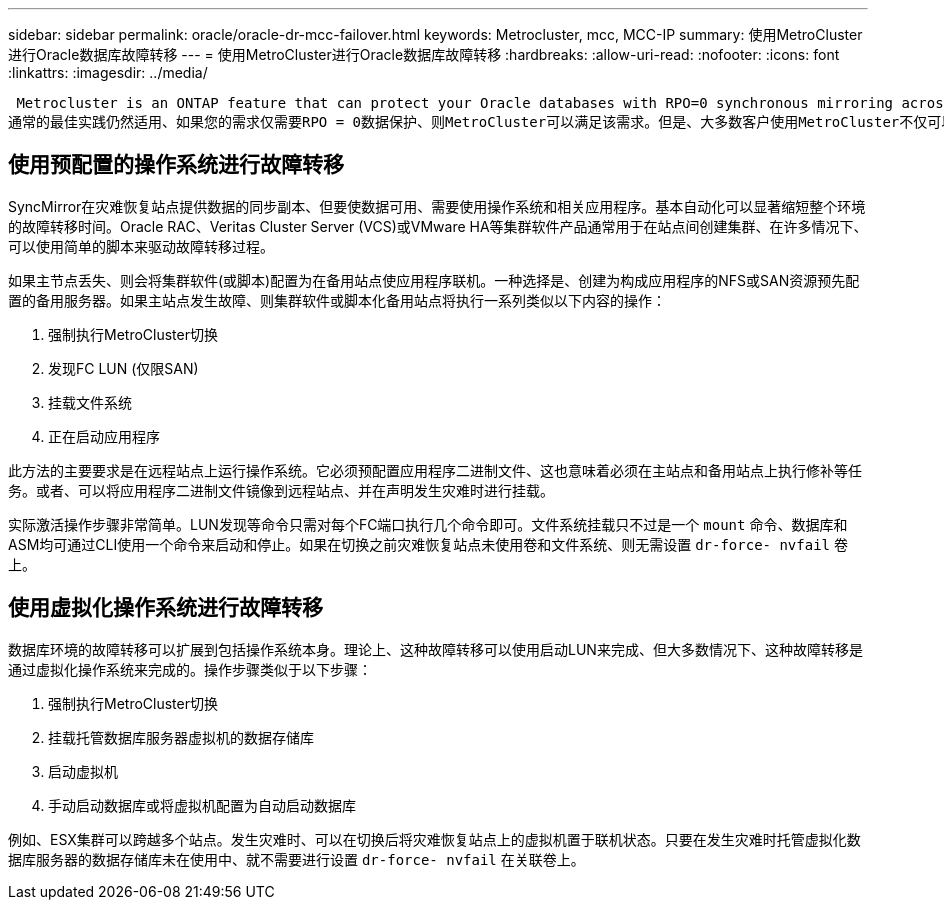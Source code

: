 ---
sidebar: sidebar 
permalink: oracle/oracle-dr-mcc-failover.html 
keywords: Metrocluster, mcc, MCC-IP 
summary: 使用MetroCluster进行Oracle数据库故障转移 
---
= 使用MetroCluster进行Oracle数据库故障转移
:hardbreaks:
:allow-uri-read: 
:nofooter: 
:icons: font
:linkattrs: 
:imagesdir: ../media/


 Metrocluster is an ONTAP feature that can protect your Oracle databases with RPO=0 synchronous mirroring across sites, and it scales up to support hundreds of databases on a single MetroCluster system. It's also simple to use. The use of MetroCluster does not necessarily add to or change any best practices for operating a enterprise applications and databases.
通常的最佳实践仍然适用、如果您的需求仅需要RPO = 0数据保护、则MetroCluster可以满足该需求。但是、大多数客户使用MetroCluster不仅可以实现RROT=0的数据保护、还可以在灾难情形下提高RTO、并在站点维护活动中提供透明的故障转移。



== 使用预配置的操作系统进行故障转移

SyncMirror在灾难恢复站点提供数据的同步副本、但要使数据可用、需要使用操作系统和相关应用程序。基本自动化可以显著缩短整个环境的故障转移时间。Oracle RAC、Veritas Cluster Server (VCS)或VMware HA等集群软件产品通常用于在站点间创建集群、在许多情况下、可以使用简单的脚本来驱动故障转移过程。

如果主节点丢失、则会将集群软件(或脚本)配置为在备用站点使应用程序联机。一种选择是、创建为构成应用程序的NFS或SAN资源预先配置的备用服务器。如果主站点发生故障、则集群软件或脚本化备用站点将执行一系列类似以下内容的操作：

. 强制执行MetroCluster切换
. 发现FC LUN (仅限SAN)
. 挂载文件系统
. 正在启动应用程序


此方法的主要要求是在远程站点上运行操作系统。它必须预配置应用程序二进制文件、这也意味着必须在主站点和备用站点上执行修补等任务。或者、可以将应用程序二进制文件镜像到远程站点、并在声明发生灾难时进行挂载。

实际激活操作步骤非常简单。LUN发现等命令只需对每个FC端口执行几个命令即可。文件系统挂载只不过是一个 `mount` 命令、数据库和ASM均可通过CLI使用一个命令来启动和停止。如果在切换之前灾难恢复站点未使用卷和文件系统、则无需设置 `dr-force- nvfail` 卷上。



== 使用虚拟化操作系统进行故障转移

数据库环境的故障转移可以扩展到包括操作系统本身。理论上、这种故障转移可以使用启动LUN来完成、但大多数情况下、这种故障转移是通过虚拟化操作系统来完成的。操作步骤类似于以下步骤：

. 强制执行MetroCluster切换
. 挂载托管数据库服务器虚拟机的数据存储库
. 启动虚拟机
. 手动启动数据库或将虚拟机配置为自动启动数据库


例如、ESX集群可以跨越多个站点。发生灾难时、可以在切换后将灾难恢复站点上的虚拟机置于联机状态。只要在发生灾难时托管虚拟化数据库服务器的数据存储库未在使用中、就不需要进行设置 `dr-force- nvfail` 在关联卷上。
